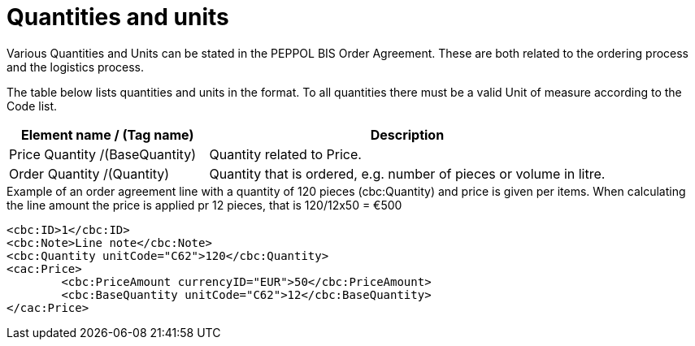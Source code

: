 
=	Quantities and units

Various Quantities and Units can be stated in the PEPPOL BIS Order Agreement. These are both related to the ordering process and the logistics process.

The table below lists quantities and units in the format. To all quantities there must be a  valid Unit of measure according to the Code list.

[cols="4,8", options="header"]
|===
| Element name / (Tag name) |	Description
| Price Quantity /(BaseQuantity)	| Quantity related to Price.
| Order Quantity /(Quantity) | Quantity that is ordered, e.g. number of pieces or volume in litre.
|===

[source, xml, indent=0]
.Example of an order agreement line with a quantity of 120 pieces (cbc:Quantity) and price is given per items. When calculating the line amount the price is applied pr 12 pieces, that is 120/12x50 = €500
----
<cbc:ID>1</cbc:ID>
<cbc:Note>Line note</cbc:Note>
<cbc:Quantity unitCode="C62">120</cbc:Quantity>
<cac:Price>
	<cbc:PriceAmount currencyID="EUR">50</cbc:PriceAmount>
	<cbc:BaseQuantity unitCode="C62">12</cbc:BaseQuantity>
</cac:Price>
----
